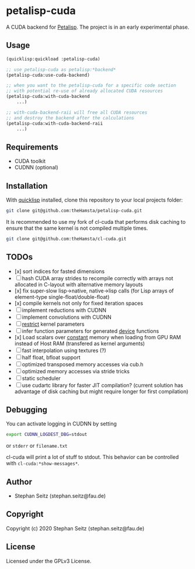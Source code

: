 * petalisp-cuda

A CUDA backend for [[https://github.com/marcoheisig/Petalisp/][Petalisp]]. The project is in an early experimental phase.

** Usage

#+BEGIN_SRC lisp
(quicklisp:quickload :petalisp-cuda)

;; use petalisp-cuda as petalisp:*backend*
(petalisp-cuda:use-cuda-backend)

;; when you want to the petalisp-cuda for a specific code section
;; with potential re-use of already allocated CUDA resources
(petalisp-cuda:with-cuda-backend
    ...)

;; with-cuda-backend-raii will free all CUDA resources
;; and destroy the backend after the calculations
(petalisp-cuda:with-cuda-backend-raii
    ...)
#+END_SRC

** Requirements

- CUDA toolkit
- CUDNN (optional)

** Installation

With [[https://www.quicklisp.org/beta/][quicklisp]] installed, clone this
repository to your local projects folder:

#+BEGIN_SRC bash
git clone git@github.com:theHamsta/petalisp-cuda.git
#+END_SRC

It is recommended to use my fork of cl-cuda that performs disk caching to
ensure that the same kernel is not compiled multiple times.

#+BEGIN_SRC bash
git clone git@github.com:theHamsta/cl-cuda.git
#+END_SRC

** TODOs

- [x] sort indices for fasted dimensions
- [ ] hash CUDA array strides to recompile correctly with arrays not allocated in C-layout with alternative memory layouts
- [x] fix super-slow lisp->native, native->lisp calls (for Lisp arrays of element-type single-float/double-float)
- [x] compile kernels not only for fixed iteration spaces
- [ ] implement reductions with CUDNN
- [ ] implement convolutions with CUDNN
- [ ] __restrict__ kernel parameters
- [ ] infer function parameters for generated __device__ functions
- [x] Load scalars over __constant__ memory when loading from GPU RAM instead of Host RAM (transfered as kernel arguments)
- [ ] fast interpolation using textures (?)
- [ ] half float, bfloat support
- [ ] optimized transposed memory accesses via cub.h
- [ ] optimized memory accesses via stride tricks
- [ ] static scheduler
- [ ] use cudartc library for faster JIT compilation? (current solution has advantage of disk caching but might
      require longer for first compilation)

** Debugging

You can activate logging in CUDNN by setting

#+BEGIN_SRC bash
export CUDNN_LOGDEST_DBG=stdout
#+END_SRC
or =stderr= or =filename.txt=

cl-cuda will print a lot of stuff to stdout.
This behavior can be controlled with =cl-cuda:*show-messages*=.

** Author

+ Stephan Seitz (stephan.seitz@fau.de)

** Copyright

Copyright (c) 2020 Stephan Seitz (stephan.seitz@fau.de)

** License

Licensed under the GPLv3 License.
